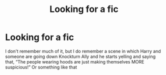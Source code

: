 #+TITLE: Looking for a fic

* Looking for a fic
:PROPERTIES:
:Author: Anonymous5Numbers
:Score: 5
:DateUnix: 1557681953.0
:DateShort: 2019-May-12
:FlairText: Request
:END:
I don't remember much of it, but I do remember a scene in which Harry and someone are going down Knockturn Ally and he starts yelling and saying that, “The people wearing hoods are just making themselves MORE suspicious!” Or something like that


